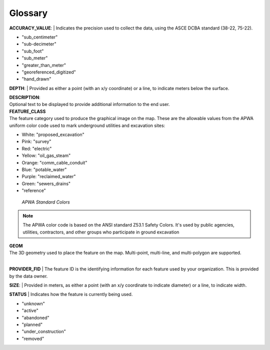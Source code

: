 Glossary
---------

**ACCURACY_VALUE**: 
| Indicates the precision used to collect the data, using the ASCE DCBA standard (38-22, 75-22).

* "sub_centimeter"
* "sub-decimeter"
* "sub_foot"
* "sub_meter"
* "greater_than_meter"
* "georeferenced_digitized"
* "hand_drawn"

**DEPTH**: 
| Provided as either a point (with an x/y coordinate) or a line, to indicate meters below the surface.

| **DESCRIPTION**: 
| Optional text to be displayed to provide additional information to the end user.

| **FEATURE_CLASS**
| The feature category used to produce the graphical image on the map. These are the allowable values from the APWA uniform color code used to mark underground utilities and excavation sites:  

* White: "proposed_excavation"
* Pink: "survey"
* Red: "electric"
* Yellow: "oil_gas_steam"
* Orange: "comm_cable_conduit"
* Blue: "potable_water"
* Purple: "reclaimed_water"
* Green: "sewers_drains"
* "reference"
 
.. figure:: /_static/APWA_Color_Code.png
   :alt: Standard APWA Colors
   :class: with-border
   
   *APWA Standard Colors*

.. Note::
    The APWA color code is based on the ANSI standard Z53.1 Safety Colors. It's used by public agencies, utilities, contractors, and other groups who participate in ground excavation

| **GEOM**
| The 3D geometry used to place the feature on the map. Multi-point, multi-line, and multi-polygon are supported. 

.. Note for Minnesota::
   Geometry values are expected to be convertible to EPSG:6344+5703, NAD83(2011)/UTM 15N, NAVD88 meters.

| 
**PROVIDER_FID**
| The feature ID is the identifying information for each feature used by your organization. This is provided by the data owner.

**SIZE**: 
| Provided in meters, as either a point (with an x/y coordinate to indicate diameter) or a line, to indicate width. 

**STATUS**
| Indicates how the feature is currently being used.

* "unknown" 
* "active"
* "abandoned"
* "planned"
* "under_construction"
* "removed"
